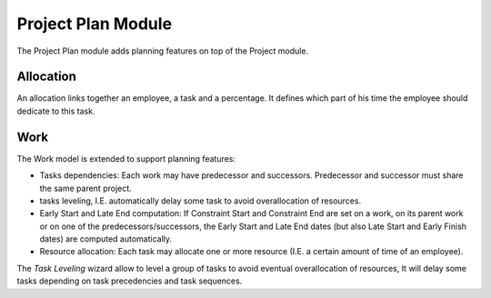 Project Plan Module
###################

The Project Plan module adds planning features on top of the Project
module.


Allocation
**********

An allocation links together an employee, a task and a percentage. It
defines which part of his time the employee should dedicate to this
task.


Work
****

The Work model is extended to support planning features:

- Tasks dependencies: Each work may have predecessor and
  successors. Predecessor and successor must share the same parent
  project.
- tasks leveling, I.E. automatically delay some task to avoid
  overallocation of resources.
- Early Start and Late End computation: If Constraint Start and
  Constraint End are set on a work, on its parent work or on one of
  the predecessors/successors, the Early Start and Late End dates (but
  also Late Start and Early Finish dates) are computed automatically.
- Resource allocation: Each task may allocate one or more resource
  (I.E. a certain amount of time of an employee).


The *Task Leveling* wizard allow to level a group of tasks to avoid
eventual overallocation of resources, It will delay some tasks
depending on task precedencies and task sequences.



